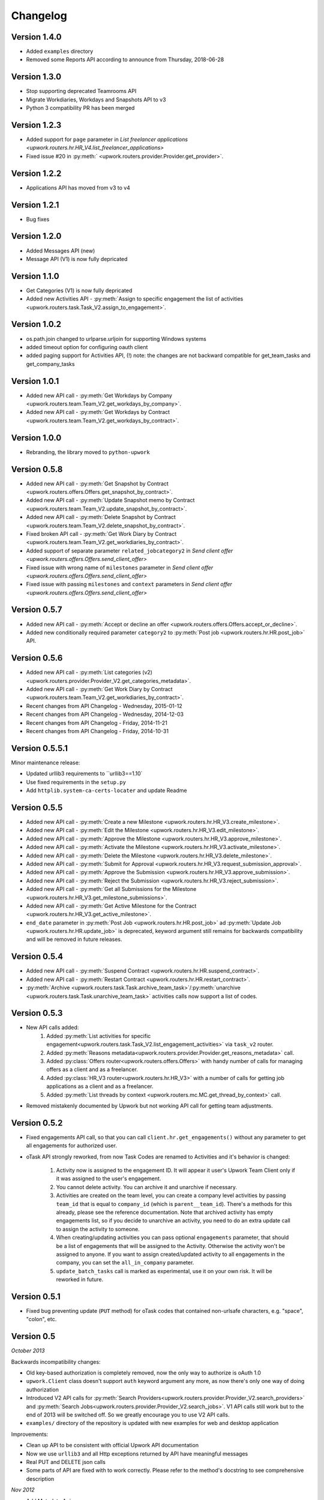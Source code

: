 .. _changelog:


***************
Changelog
***************

.. _1.4.0:

Version 1.4.0
-------------
* Added ``examples`` directory
* Removed some Reports API according to announce from Thursday, 2018-06-28

.. _1.3.0:

Version 1.3.0
-------------
* Stop supporting deprecated Teamrooms API
* Migrate Workdiaries, Workdays and Snapshots API to v3
* Python 3 compatibility PR has been merged

.. _1.2.3:

Version 1.2.3
-------------
* Added support for ``page`` parameter in `List freelancer applications <upwork.routers.hr.HR_V4.list_freelancer_applications>`
* Fixed issue #20 in :py:meth:` <upwork.routers.provider.Provider.get_provider>`.

.. _1.2.2:

Version 1.2.2
-------------
* Applications API has moved from v3 to v4

.. _1.2.1:

Version 1.2.1
-------------
* Bug fixes

.. _1.2.0:

Version 1.2.0
-------------
* Added Messages API (new)
* Message API (V1) is now fully depricated

.. _1.1.0:

Version 1.1.0
-------------
* Get Categories (V1) is now fully depricated
* Added new Activities API - :py:meth:`Assign to specific engagement the list of activities <upwork.routers.task.Task_V2.assign_to_engagement>`.

.. _1.0.2:

Version 1.0.2
-------------
* os.path.join changed to urlparse.urljoin for supporting Windows systems
* added timeout option for configuring oauth client
* added paging support for Activities API, (!) note: the changes are not backward compatible for get_team_tasks and get_company_tasks

.. _1.0.1:

Version 1.0.1
-------------
* Added new API call - :py:meth:`Get Workdays by Company <upwork.routers.team.Team_V2.get_workdays_by_company>`.
* Added new API call - :py:meth:`Get Workdays by Contract <upwork.routers.team.Team_V2.get_workdays_by_contract>`.

.. _1.0.0:

Version 1.0.0
-------------
* Rebranding, the library moved to ``python-upwork``

.. _0.5.8:

Version 0.5.8
-------------
* Added new API call - :py:meth:`Get Snapshot by Contract <upwork.routers.offers.Offers.get_snapshot_by_contract>`.
* Added new API call - :py:meth:`Update Snapshot memo by Contract <upwork.routers.team.Team_V2.update_snapshot_by_contract>`.
* Added new API call - :py:meth:`Delete Snapshot by Contract <upwork.routers.team.Team_V2.delete_snapshot_by_contract>`.
* Fixed broken API call - :py:meth:`Get Work Diary by Contract <upwork.routers.team.Team_V2.get_workdiaries_by_contract>`.
* Added support of separate parameter ``related_jobcategory2`` in `Send client offer <upwork.routers.offers.Offers.send_client_offer>`
* Fixed issue with wrong name of ``milestones`` parameter in `Send client offer <upwork.routers.offers.Offers.send_client_offer>`
* Fixed issue with passing ``milestones`` and ``context`` parameters in `Send client offer <upwork.routers.offers.Offers.send_client_offer>`

.. _0.5.7:

Version 0.5.7
-------------
* Added new API call - :py:meth:`Accept or decline an offer <upwork.routers.offers.Offers.accept_or_decline>`.
* Added new conditionally required parameter ``category2`` to :py:meth:`Post job <upwork.routers.hr.HR.post_job>` API.

.. _0.5.6:

Version 0.5.6
-------------
* Added new API call - :py:meth:`List categories (v2) <upwork.routers.provider.Provider_V2.get_categories_metadata>`.
* Added new API call - :py:meth:`Get Work Diary by Contract <upwork.routers.team.Team_V2.get_workdiaries_by_contract>`.
* Recent changes from API Changelog - Wednesday, 2015-01-12
* Recent changes from API Changelog - Wednesday, 2014-12-03
* Recent changes from API Changelog - Friday, 2014-11-21
* Recent changes from API Changelog - Friday, 2014-10-31

.. _0.5.5:

Version 0.5.5.1
---------------
Minor maintenance release:

* Updated urllib3 requirements to ``urllib3==1.10`
* Use fixed requirements in the ``setup.py``
* Add ``httplib.system-ca-certs-locater`` and update Readme

.. _0.5.5:

Version 0.5.5
-------------
* Added new API call - :py:meth:`Create a new Milestone <upwork.routers.hr.HR_V3.create_milestone>`.
* Added new API call - :py:meth:`Edit the Milestone <upwork.routers.hr.HR_V3.edit_milestone>`.
* Added new API call - :py:meth:`Approve the Milestone <upwork.routers.hr.HR_V3.approve_milestone>`.
* Added new API call - :py:meth:`Activate the Milestone <upwork.routers.hr.HR_V3.activate_milestone>`.
* Added new API call - :py:meth:`Delete the Milestone <upwork.routers.hr.HR_V3.delete_milestone>`.
* Added new API call - :py:meth:`Submit for Approval <upwork.routers.hr.HR_V3.request_submission_approval>`.
* Added new API call - :py:meth:`Approve the Submission <upwork.routers.hr.HR_V3.approve_submission>`.
* Added new API call - :py:meth:`Reject the Submission <upwork.routers.hr.HR_V3.reject_submission>`.
* Added new API call - :py:meth:`Get all Submissions for the Milestone <upwork.routers.hr.HR_V3.get_milestone_submissions>`.
* Added new API call - :py:meth:`Get Active Milestone for the Contract <upwork.routers.hr.HR_V3.get_active_milestone>`.

* ``end_date`` parameter in :py:meth:`Post Job <upwork.routers.hr.HR.post_job>` ad :py:meth:`Update Job <upwork.routers.hr.HR.update_job>` is deprecated, keyword argument still remains for backwards compatibility
  and will be removed in future releases.

.. _0.5.4:

Version 0.5.4
-------------
* Added new API call - :py:meth:`Suspend Contract <upwork.routers.hr.HR.suspend_contract>`.
* Added new API call - :py:meth:`Restart Contract <upwork.routers.hr.HR.restart_contract>`.
* :py:meth:`Archive <upwork.routers.task.Task.archive_team_task>`/:py:meth:`unarchive <upwork.routers.task.Task.unarchive_team_task>` activities calls now support a list of codes.

.. _0.5.3:

Version 0.5.3
-------------
* New API calls added:
    1. Added :py:meth:`List activities for specific engagement<upwork.routers.task.Task_V2.list_engagement_activities>` via ``task_v2`` router.
    2. Added :py:meth:`Reasons metadata<upwork.routers.provider.Provider.get_reasons_metadata>` call.
    3. Added :py:class:`Offers router<upwork.routers.offers.Offers>` with handy number of calls for managing offers as a client and as a freelancer.
    4. Added :py:class:`HR_V3 router<upwork.routers.hr.HR_V3>` with a number of calls for getting job applications  as a client and as a freelancer.
    5. Added :py:meth:`List threads by context <upwork.routers.mc.MC.get_thread_by_context>` call.
* Removed mistakenly documented by Upwork but not working API call for getting team adjustments.

.. _0.5.2:

Version 0.5.2
-------------
* Fixed engagements API call, so that you can call
  ``client.hr.get_engagements()`` without any parameter
  to get all engagements for authorized user.
* oTask API strongly reworked, from now Task Codes are
  renamed to Activities and it's behavior is changed:

    1. Activity now is assigned to the engagement ID.
       It will appear it user's Upwork Team Client only if
       it was assigned to the user's engagement.
    2. You cannot delete activity. You can archive it
       and unarchive if necessary.
    3. Activities are created on the team level,
       you can create a company level activities by
       passing ``team_id`` that is equal to ``company_id``
       (which is ``parent__team_id``). There's a methods
       for this already, please see the reference documentation.
       Note that archived activity has empty engagements list,
       so if you decide to unarchive an activity, you need to
       do an extra update call to assign the activity to someone.
    4. When creating/updating activities you can pass optional
       ``engagements`` parameter, that should be a list of engagements
       that will be assigned to the Activity. Otherwise the activity
       won't be assigned to anyone. If you want to assign created/updated
       activity to all engagements in the company, you can set
       the ``all_in_company`` parameter.
    5. ``update_batch_tasks`` call is marked as experimental,
       use it on your own risk. It will be reworked in future.

.. _0.5.1:

Version 0.5.1
-------------
* Fixed bug preventing update (``PUT`` method) for oTask codes that
  contained non-urlsafe characters, e.g. "space", "colon", etc.

.. _0.5:

Version 0.5
-----------------
*October 2013*

Backwards incompatibility changes:

* Old key-based authorization is completely removed, now the only way
  to authorize is oAuth 1.0
* ``upwork.Client`` class doesn't support ``auth`` keyword argument any more,
  as now there's only one way of doing authorization
* Introduced V2 API calls for
  :py:meth:`Search Providers<upwork.routers.provider.Provider_V2.search_providers>` and
  :py:meth:`Search Jobs<upwork.routers.provider.Provider_V2.search_jobs>`.
  V1 API calls still work but to the end of 2013 will be switched off.
  So we greatly encourage you to use V2 API calls.
* ``examples/`` directory of the repository is updated with new examples for
  web and desktop application

Improvements:

* Clean up API to be consistent with official Upwork API documentation
* Now we use ``urllib3`` and all Http exceptions returned by API have
  meaningful messages
* Real PUT and DELETE json calls
* Some parts of API are fixed with to work correctly. Please refer to the
  method's docstring to see comprehensive description

*Nov 2012*

* Add Metadata Api
* Fixed job posting issue
* Add advanced logging


.. _0.4:

Version 0.4
-----------------
*May 2011*

* *Incompatibility with previous release* Changed name of the otask router to the task
* *Incompatibility with previous release* Chaged name of the oticket router to the ticket ??
* *Incompatibility with previous release* Changed name of the time_report router to the timereport
* *Incompatibility with previous release* Changed name of the finreports router to the finreport
* *Incompatibility with previous release* "from upwork import \*" now import only: "get_version", "Client", "utils"
* All routers moved from the __init__.py to the own files in the routers dir.
* All helper classes moved to own modules
* Added logging inside exceptions
* Added possiblity to switch off unused routers inside client class
* Added oconomy, finance routers
* Added Upwork oAuth support

.. _0.2:

Version 0.2
-----------------
*October 2010*

* All helpers classes moved to the utils.py, added Table helper class
* *Incompatibility with previous release* Changed names of the methods' params to reflect real Upwork params - e.g. company_reference vs company name

.. _0.1.2:

Version 0.1.2
-----------------
*29 September 2010*

Bug fix release

* Fixed check_token method
* Fixed KeyError on empty workdiaries

.. _0.1.1:

Version 0.1.1
-----------------
*15 July 2010*

Bug fix release

* Fixed HR2.get_user_role(user_id=None, team_id=None, sub_teams=False) method to correctly get user roles when both user reference and team reference were submitted - previously only one of them was used in the request
* Documentation fixes

.. _0.1:

Version 0.1
-----------------
*08 July 2010*

First public release
